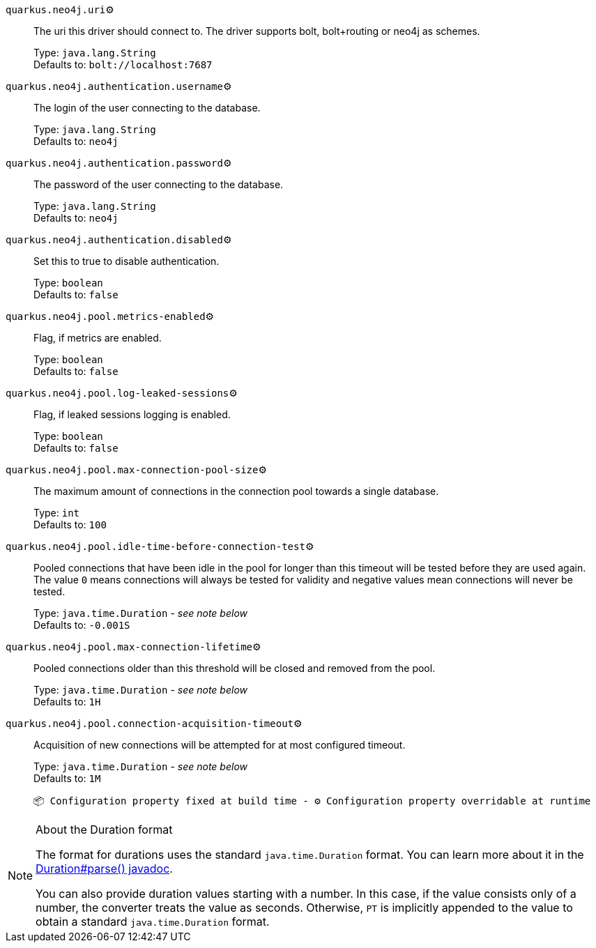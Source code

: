 
`quarkus.neo4j.uri`⚙️:: The uri this driver should connect to. The driver supports bolt, bolt+routing or neo4j as schemes.
+
Type: `java.lang.String` +
Defaults to: `bolt://localhost:7687` +



`quarkus.neo4j.authentication.username`⚙️:: The login of the user connecting to the database.
+
Type: `java.lang.String` +
Defaults to: `neo4j` +



`quarkus.neo4j.authentication.password`⚙️:: The password of the user connecting to the database.
+
Type: `java.lang.String` +
Defaults to: `neo4j` +



`quarkus.neo4j.authentication.disabled`⚙️:: Set this to true to disable authentication.
+
Type: `boolean` +
Defaults to: `false` +



`quarkus.neo4j.pool.metrics-enabled`⚙️:: Flag, if metrics are enabled.
+
Type: `boolean` +
Defaults to: `false` +



`quarkus.neo4j.pool.log-leaked-sessions`⚙️:: Flag, if leaked sessions logging is enabled.
+
Type: `boolean` +
Defaults to: `false` +



`quarkus.neo4j.pool.max-connection-pool-size`⚙️:: The maximum amount of connections in the connection pool towards a single database.
+
Type: `int` +
Defaults to: `100` +



`quarkus.neo4j.pool.idle-time-before-connection-test`⚙️:: Pooled connections that have been idle in the pool for longer than this timeout will be tested before they are used again. The value `0` means connections will always be tested for validity and negative values mean connections will never be tested.
+
Type: `java.time.Duration` - _see note below_ +
Defaults to: `-0.001S` +



`quarkus.neo4j.pool.max-connection-lifetime`⚙️:: Pooled connections older than this threshold will be closed and removed from the pool.
+
Type: `java.time.Duration` - _see note below_ +
Defaults to: `1H` +



`quarkus.neo4j.pool.connection-acquisition-timeout`⚙️:: Acquisition of new connections will be attempted for at most configured timeout.
+
Type: `java.time.Duration` - _see note below_ +
Defaults to: `1M` +



 📦 Configuration property fixed at build time - ⚙️️ Configuration property overridable at runtime 


[NOTE]
.About the Duration format
====
The format for durations uses the standard `java.time.Duration` format.
You can learn more about it in the link:https://docs.oracle.com/javase/8/docs/api/java/time/Duration.html#parse-java.lang.CharSequence-[Duration#parse() javadoc].

You can also provide duration values starting with a number.
In this case, if the value consists only of a number, the converter treats the value as seconds.
Otherwise, `PT` is implicitly appended to the value to obtain a standard `java.time.Duration` format.
====
